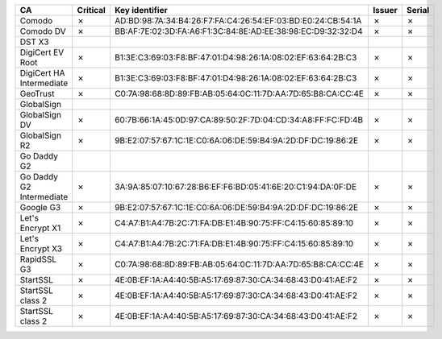 ========================  ==========  ===========================================================  ========  ========
CA                        Critical    Key identifier                                               Issuer    Serial
========================  ==========  ===========================================================  ========  ========
Comodo                    ✗           AD:BD:98:7A:34:B4:26:F7:FA:C4:26:54:EF:03:BD:E0:24:CB:54:1A  ✗         ✗
Comodo DV                 ✗           BB:AF:7E:02:3D:FA:A6:F1:3C:84:8E:AD:EE:38:98:EC:D9:32:32:D4  ✗         ✗
DST X3
DigiCert EV Root          ✗           B1:3E:C3:69:03:F8:BF:47:01:D4:98:26:1A:08:02:EF:63:64:2B:C3  ✗         ✗
DigiCert HA Intermediate  ✗           B1:3E:C3:69:03:F8:BF:47:01:D4:98:26:1A:08:02:EF:63:64:2B:C3  ✗         ✗
GeoTrust                  ✗           C0:7A:98:68:8D:89:FB:AB:05:64:0C:11:7D:AA:7D:65:B8:CA:CC:4E  ✗         ✗
GlobalSign
GlobalSign DV             ✗           60:7B:66:1A:45:0D:97:CA:89:50:2F:7D:04:CD:34:A8:FF:FC:FD:4B  ✗         ✗
GlobalSign R2             ✗           9B:E2:07:57:67:1C:1E:C0:6A:06:DE:59:B4:9A:2D:DF:DC:19:86:2E  ✗         ✗
Go Daddy G2
Go Daddy G2 Intermediate  ✗           3A:9A:85:07:10:67:28:B6:EF:F6:BD:05:41:6E:20:C1:94:DA:0F:DE  ✗         ✗
Google G3                 ✗           9B:E2:07:57:67:1C:1E:C0:6A:06:DE:59:B4:9A:2D:DF:DC:19:86:2E  ✗         ✗
Let's Encrypt X1          ✗           C4:A7:B1:A4:7B:2C:71:FA:DB:E1:4B:90:75:FF:C4:15:60:85:89:10  ✗         ✗
Let's Encrypt X3          ✗           C4:A7:B1:A4:7B:2C:71:FA:DB:E1:4B:90:75:FF:C4:15:60:85:89:10  ✗         ✗
RapidSSL G3               ✗           C0:7A:98:68:8D:89:FB:AB:05:64:0C:11:7D:AA:7D:65:B8:CA:CC:4E  ✗         ✗
StartSSL                  ✗           4E:0B:EF:1A:A4:40:5B:A5:17:69:87:30:CA:34:68:43:D0:41:AE:F2  ✗         ✗
StartSSL class 2          ✗           4E:0B:EF:1A:A4:40:5B:A5:17:69:87:30:CA:34:68:43:D0:41:AE:F2  ✗         ✗
StartSSL class 2          ✗           4E:0B:EF:1A:A4:40:5B:A5:17:69:87:30:CA:34:68:43:D0:41:AE:F2  ✗         ✗
========================  ==========  ===========================================================  ========  ========